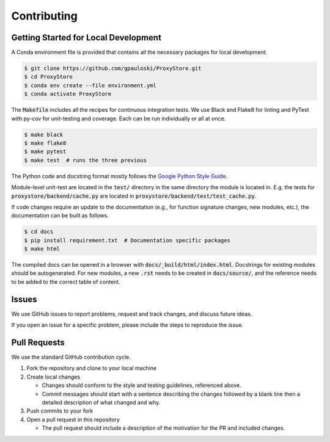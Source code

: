 Contributing
############

Getting Started for Local Development
-------------------------------------

A Conda environment file is provided that contains all the necessary packages for local development.

.. code-block:: bash

   $ git clone https://github.com/gpauloski/ProxyStore.git
   $ cd ProxyStore
   $ conda env create --file environment.yml
   $ conda activate ProxyStore

The :code:`Makefile` includes all the recipes for continuous integration tests.
We use Black and Flake8 for linting and PyTest with py-cov for unit-testing and coverage.
Each can be run individually or all at once.

.. code-block:: bash

   $ make black
   $ make flake8
   $ make pytest
   $ make test  # runs the three previous

The Python code and docstring format mostly follows the `Google Python Style Guide <https://google.github.io/styleguide/pyguide.html>`_.

Module-level unit-test are located in the :code:`test/` directory in the same directory the module is located in.
E.g. the tests for :code:`proxystore/backend/cache.py` are located in :code:`proxystore/backend/test/test_cache.py`.

If code changes require an update to the documentation (e.g., for function signature changes, new modules, etc.), the documentation can be built as follows.

.. code-block:: bash

   $ cd docs
   $ pip install requirement.txt  # Documentation specific packages
   $ make html

The compiled docs can be opened in a browser with :code:`docs/_build/html/index.html`.
Docstrings for existing modules should be autogenerated.
For new modules, a new :code:`.rst` needs to be created in :code:`docs/source/`, and the reference needs to be added to the correct table of content.

Issues
------

We use GitHub issues to report problems, request and track changes, and discuss future ideas.

If you open an issue for a specific problem, please include the steps to reproduce the issue.

Pull Requests
-------------

We use the standard GitHub contribution cycle.

1. Fork the repository and clone to your local machine
2. Create local changes

   - Changes should conform to the style and testing guidelines, referenced above.
   - Commit messages should start with a sentence describing the changes followed by a blank line then a detailed description of what changed and why.

3. Push commits to your fork
4. Open a pull request in this repository

   - The pull request should include a description of the motivation for the PR and included changes.
